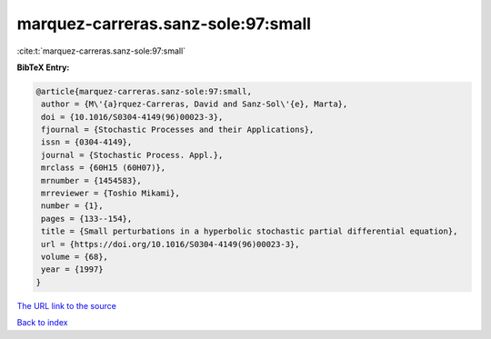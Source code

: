 marquez-carreras.sanz-sole:97:small
===================================

:cite:t:`marquez-carreras.sanz-sole:97:small`

**BibTeX Entry:**

.. code-block:: bibtex

   @article{marquez-carreras.sanz-sole:97:small,
    author = {M\'{a}rquez-Carreras, David and Sanz-Sol\'{e}, Marta},
    doi = {10.1016/S0304-4149(96)00023-3},
    fjournal = {Stochastic Processes and their Applications},
    issn = {0304-4149},
    journal = {Stochastic Process. Appl.},
    mrclass = {60H15 (60H07)},
    mrnumber = {1454583},
    mrreviewer = {Toshio Mikami},
    number = {1},
    pages = {133--154},
    title = {Small perturbations in a hyperbolic stochastic partial differential equation},
    url = {https://doi.org/10.1016/S0304-4149(96)00023-3},
    volume = {68},
    year = {1997}
   }
`The URL link to the source <ttps://doi.org/10.1016/S0304-4149(96)00023-3}>`_


`Back to index <../By-Cite-Keys.html>`_
